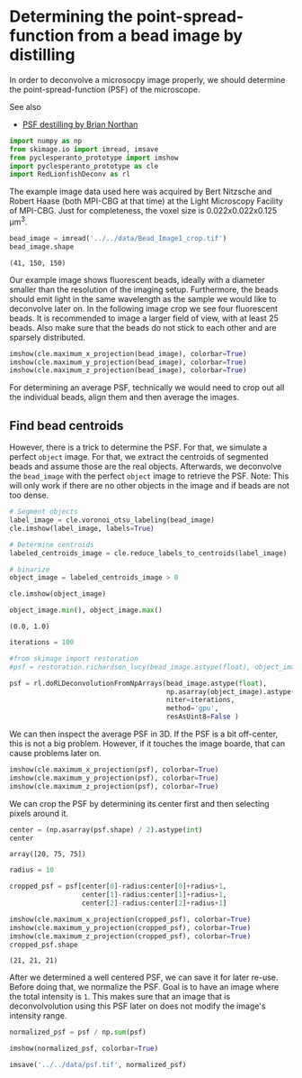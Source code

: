 <<c608bb42-2272-4d3f-a5a8-3f61ac4906a2>>
* Determining the point-spread-function from a bead image by distilling
  :PROPERTIES:
  :CUSTOM_ID: determining-the-point-spread-function-from-a-bead-image-by-distilling
  :END:
In order to deconvolve a microsocpy image properly, we should determine
the point-spread-function (PSF) of the microscope.

See also

- [[https://github.com/True-North-Intelligent-Algorithms/tnia-python/blob/main/notebooks/Deconvolution/extract_psf-Haase-beads.ipynb][PSF
  destilling by Brian Northan]]

<<a922962c-dd91-47d5-8caa-1006715a595c>>
#+begin_src python
import numpy as np
from skimage.io import imread, imsave
from pyclesperanto_prototype import imshow
import pyclesperanto_prototype as cle
import RedLionfishDeconv as rl
#+end_src

<<2226b905-e927-4103-8abf-5a75bba75456>>
The example image data used here was acquired by Bert Nitzsche and
Robert Haase (both MPI-CBG at that time) at the Light Microscopy
Facility of MPI-CBG. Just for completeness, the voxel size is
0.022x0.022x0.125 µm^3.

<<a20c8b42-c663-40f2-a368-eb4cdf7673f7>>
#+begin_src python
bead_image = imread('../../data/Bead_Image1_crop.tif')
bead_image.shape
#+end_src

#+begin_example
(41, 150, 150)
#+end_example

<<6ac8eba5-30fc-4d1a-b664-d54004b82a4d>>
Our example image shows fluorescent beads, ideally with a diameter
smaller than the resolution of the imaging setup. Furthermore, the beads
should emit light in the same wavelength as the sample we would like to
deconvolve later on. In the following image crop we see four fluorescent
beads. It is recommended to image a larger field of view, with at least
25 beads. Also make sure that the beads do not stick to each other and
are sparsely distributed.

<<108046a1-17d9-4099-97cc-79b220e76eff>>
#+begin_src python
imshow(cle.maximum_x_projection(bead_image), colorbar=True)
imshow(cle.maximum_y_projection(bead_image), colorbar=True)
imshow(cle.maximum_z_projection(bead_image), colorbar=True)
#+end_src

[[file:73313d9e57d5507cf3fb1614c318c1ff0ae132f8.png]]

[[file:27f3a57af2321b86b1b649a5d17f26936a692163.png]]

[[file:75b84ddb11bae558be86c4a2cc603e11468e7003.png]]

<<b68d86ac-938c-4162-838a-27839d78d47e>>
For determining an average PSF, technically we would need to crop out
all the individual beads, align them and then average the images.

** Find bead centroids
   :PROPERTIES:
   :CUSTOM_ID: find-bead-centroids
   :END:
However, there is a trick to determine the PSF. For that, we simulate a
perfect =object= image. For that, we extract the centroids of segmented
beads and assume those are the real objects. Afterwards, we deconvolve
the =bead_image= with the perfect =object= image to retrieve the PSF.
Note: This will only work if there are no other objects in the image and
if beads are not too dense.

<<e268a872-a5cc-4033-b4f5-c3cc3a8ba2f1>>
#+begin_src python
# Segment objects
label_image = cle.voronoi_otsu_labeling(bead_image)
cle.imshow(label_image, labels=True)
#+end_src

[[file:03b870f7eb062bbbd8cc478e0085feaef1f70ede.png]]

<<1c6a6a41-c7ed-4696-853b-3b2367ae2aa8>>
#+begin_src python
# Determine centroids
labeled_centroids_image = cle.reduce_labels_to_centroids(label_image)

# binarize
object_image = labeled_centroids_image > 0

cle.imshow(object_image)
#+end_src

[[file:652fb0b389170323cd6cae6f3b256a88ff9717c0.png]]

<<9d433365-8679-464b-a8bb-6362c3138b76>>
#+begin_src python
object_image.min(), object_image.max()
#+end_src

#+begin_example
(0.0, 1.0)
#+end_example

<<c97425db-e672-478d-a62f-30df991f7e48>>
#+begin_src python
iterations = 100

#from skimage import restoration
#psf = restoration.richardson_lucy(bead_image.astype(float), object_image.astype(float), num_iter=iterations)

psf = rl.doRLDeconvolutionFromNpArrays(bead_image.astype(float), 
                                       np.asarray(object_image).astype(float), 
                                       niter=iterations, 
                                       method='gpu', 
                                       resAsUint8=False )
#+end_src

<<8c6641f5-6016-4b0e-b09c-d7a2ab68c709>>
We can then inspect the average PSF in 3D. If the PSF is a bit
off-center, this is not a big problem. However, if it touches the image
boarde, that can cause problems later on.

<<7369aa62-baf2-4ced-a1d2-419052d5aa12>>
#+begin_src python
imshow(cle.maximum_x_projection(psf), colorbar=True)
imshow(cle.maximum_y_projection(psf), colorbar=True)
imshow(cle.maximum_z_projection(psf), colorbar=True)
#+end_src

[[file:8c136d5b7c750332ae52ed6eca88571e56e07477.png]]

[[file:89668459dcc8b956edd47231cc7a6560a84f2602.png]]

[[file:be7a8f8abc1863cc4d147f28f680ae50e4fc59f1.png]]

<<0e6c7be9-bdcb-42fb-aec0-6cf00fdafeb4>>
We can crop the PSF by determining its center first and then selecting
pixels around it.

<<015ca2cf-e149-458f-aee5-83f6c0a6f26b>>
#+begin_src python
center = (np.asarray(psf.shape) / 2).astype(int)
center
#+end_src

#+begin_example
array([20, 75, 75])
#+end_example

<<5c553acb-308a-4e66-8b20-46bbdd6e626d>>
#+begin_src python
radius = 10

cropped_psf = psf[center[0]-radius:center[0]+radius+1,
                  center[1]-radius:center[1]+radius+1,
                  center[2]-radius:center[2]+radius+1]

imshow(cle.maximum_x_projection(cropped_psf), colorbar=True)
imshow(cle.maximum_y_projection(cropped_psf), colorbar=True)
imshow(cle.maximum_z_projection(cropped_psf), colorbar=True)
cropped_psf.shape
#+end_src

[[file:6031d1647424e74f00c1dcd417b43988d39931be.png]]

[[file:6031d1647424e74f00c1dcd417b43988d39931be.png]]

[[file:6031d1647424e74f00c1dcd417b43988d39931be.png]]

#+begin_example
(21, 21, 21)
#+end_example

<<5f778610-70d5-425c-be62-71a4bcda35f6>>
After we determined a well centered PSF, we can save it for later
re-use. Before doing that, we normalize the PSF. Goal is to have an
image where the total intensity is =1=. This makes sure that an image
that is deconvolvolution using this PSF later on does not modify the
image's intensity range.

<<27d9d992-45f3-4a3d-b407-305040a05fc6>>
#+begin_src python
normalized_psf = psf / np.sum(psf)

imshow(normalized_psf, colorbar=True)
#+end_src

[[file:be7a8f8abc1863cc4d147f28f680ae50e4fc59f1.png]]

<<5a2c08fa-36e1-4630-b66b-91d31e3a68f1>>
#+begin_src python
imsave('../../data/psf.tif', normalized_psf)
#+end_src
